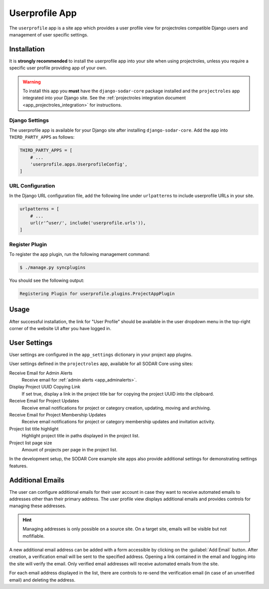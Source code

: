 .. _app_userprofile:


Userprofile App
^^^^^^^^^^^^^^^

The ``userprofile`` app is a site app which provides a user profile view for
projectroles compatible Django users and management of user specific settings.


Installation
============

It is **strongly recommended** to install the userprofile app into your site
when using projectroles, unless you require a specific user profile providing
app of your own.

.. warning::

    To install this app you **must** have the ``django-sodar-core`` package
    installed and the ``projectroles`` app integrated into your Django site.
    See the :ref:`projectroles integration document <app_projectroles_integration>`
    for instructions.

Django Settings
---------------

The userprofile app is available for your Django site after installing
``django-sodar-core``. Add the app into ``THIRD_PARTY_APPS`` as follows:

.. code-block:: python

    THIRD_PARTY_APPS = [
        # ...
        'userprofile.apps.UserprofileConfig',
    ]

URL Configuration
-----------------

In the Django URL configuration file, add the following line under
``urlpatterns`` to include userprofile URLs in your site.

.. code-block:: python

    urlpatterns = [
        # ...
        url(r'^user/', include('userprofile.urls')),
    ]

Register Plugin
---------------

To register the app plugin, run the following management command:

.. code-block:: console

    $ ./manage.py syncplugins

You should see the following output:

.. code-block:: console

    Registering Plugin for userprofile.plugins.ProjectAppPlugin


Usage
=====

After successful installation, the link for "User Profile" should be available
in the user dropdown menu in the top-right corner of the website UI after you
have logged in.


User Settings
=============

User settings are configured in the ``app_settings`` dictionary in your project
app plugins.

User settings defined in the ``projectroles`` app, available for all SODAR Core
using sites:

Receive Email for Admin Alerts
    Receive email for :ref:`admin alerts <app_adminalerts>`.
Display Project UUID Copying Link
    If set true, display a link in the project title bar for copying the project
    UUID into the clipboard.
Receive Email for Project Updates
    Receive email notifications for project or category creation, updating,
    moving and archiving.
Receive Email for Project Membership Updates
    Receive email notifications for project or category membership updates and
    invitation activity.
Project list title highlight
    Highlight project title in paths displayed in the project list.
Project list page size
    Amount of projects per page in the project list.

In the development setup, the SODAR Core example site apps also provide
additional settings for demonstrating settings features.


Additional Emails
=================

The user can configure additional emails for their user account in case they
want to receive automated emails to addresses other than their primary address.
The user profile view displays additional emails and provides controls for
managing these addresses.

.. hint::

    Managing addresses is only possible on a source site. On a target site,
    emails will be visible but not mofifiable.

A new additional email address can be added with a form accessible by clicking
on the :guilabel:`Add Email` button. After creation, a verification email will
be sent to the specified address. Opening a link contained in the email and
logging into the site will verify the email. Only verified email addresses will
receive automated emails from the site.

For each email address displayed in the list, there are controls to re-send the
verification email (in case of an unverified email) and deleting the address.
